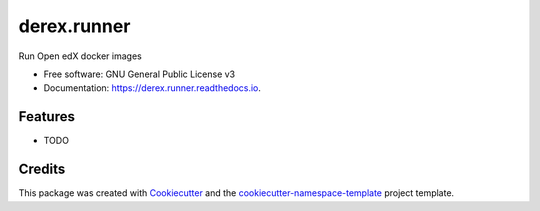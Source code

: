 ============
derex.runner
============


.. image:: https://img.shields.io/pypi/v/derex.runner.svg
        :target: https://pypi.python.org/pypi/derex.runner

.. image:: https://readthedocs.org/projects/derex.runner/badge/?version=latest
        :target: https://derex.runner.readthedocs.io/en/latest/?badge=latest
        :alt: Documentation Status

Run Open edX docker images


* Free software: GNU General Public License v3
* Documentation: https://derex.runner.readthedocs.io.


Features
--------

* TODO

Credits
-------

This package was created with `Cookiecutter
<https://github.com/audreyr/cookiecutter>`_ and the `cookiecutter-namespace-template
<https://github.com/veit/cookiecutter-namespace-template>`_ project template.


